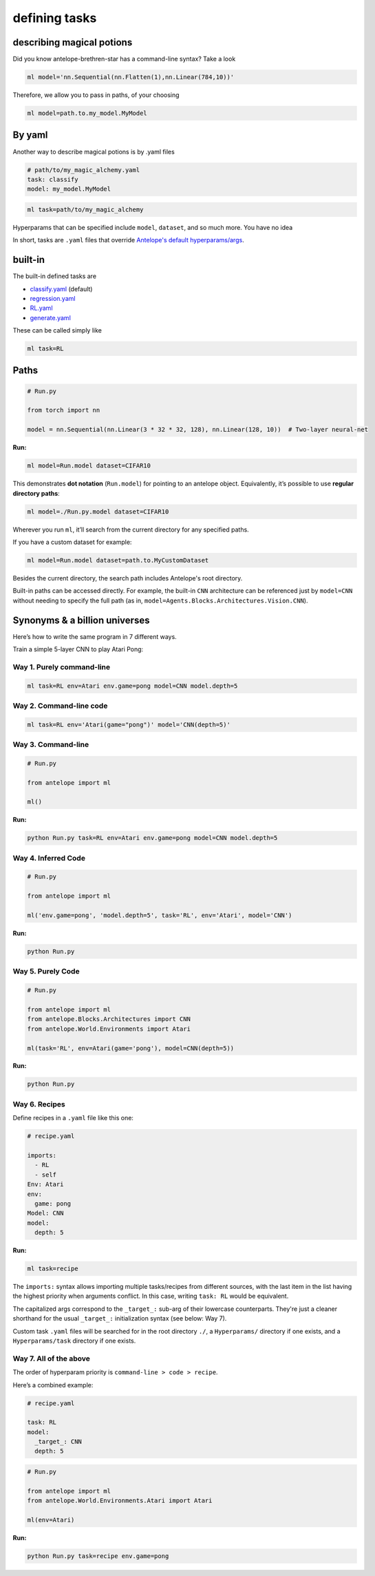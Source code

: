 defining tasks
===============

^^^^^^^^^^^^^^^^^^^
describing magical potions
^^^^^^^^^^^^^^^^^^^

Did you know antelope-brethren-star has a command-line syntax? Take a look

.. code-block:: console

    ml model='nn.Sequential(nn.Flatten(1),nn.Linear(784,10))'

Therefore, we allow you to pass in paths, of your choosing

.. code-block:: console

    ml model=path.to.my_model.MyModel

^^^^^^^^^^^^^^^^^^^
By yaml
^^^^^^^^^^^^^^^^^^^

Another way to describe magical potions is by .yaml files

.. code-block:: yaml

    # path/to/my_magic_alchemy.yaml
    task: classify
    model: my_model.MyModel

.. code-block:: console

    ml task=path/to/my_magic_alchemy

Hyperparams that can be specified include ``model``, ``dataset``, and so much more. You have no idea

In short, tasks are ``.yaml`` files that override `Antelope's default hyperparams/args <Hyperparams/>`__.

^^^^^^^^^^^^^^^^^^^
built-in
^^^^^^^^^^^^^^^^^^^

The built-in defined tasks are

* `classify.yaml <github.com>`_ (default)
* `regression.yaml <github.com>`_
* `RL.yaml <github.com>`_
* `generate.yaml <github.com>`_

These can be called simply like

.. code-block:: console

    ml task=RL

^^^^^^^^^^^^^^^^^^^
Paths
^^^^^^^^^^^^^^^^^^^

.. code:: python

   # Run.py

   from torch import nn

   model = nn.Sequential(nn.Linear(3 * 32 * 32, 128), nn.Linear(128, 10))  # Two-layer neural-net

**Run:**

.. code:: console

   ml model=Run.model dataset=CIFAR10

This demonstrates **dot notation** (``Run.model``) for pointing
to an antelope object. Equivalently, it’s possible to use **regular directory
paths**:

.. code:: console

   ml model=./Run.py.model dataset=CIFAR10

Wherever you run ``ml``, it’ll search from the current directory for any
specified paths.

If you have a custom dataset for example:

.. code:: console

   ml model=Run.model dataset=path.to.MyCustomDataset

Besides the current directory, the search path includes Antelope's root directory.

Built-in paths can be accessed directly. For example, the built-in ``CNN`` architecture can be referenced just by ``model=CNN`` without needing to specify the full path (as in, ``model=Agents.Blocks.Architectures.Vision.CNN``).

^^^^^^^^^^^^^^^^^^^
Synonyms & a billion universes
^^^^^^^^^^^^^^^^^^^

Here’s how to write the same program in 7 different ways.

.. raw:: html

   </h3>

.. raw:: html

   </summary>

Train a simple 5-layer CNN to play Atari Pong:

Way 1. Purely command-line
~~~~~~~~~~~~~~~~~~~~~~~~~~

.. code:: console

   ml task=RL env=Atari env.game=pong model=CNN model.depth=5

Way 2. Command-line code
~~~~~~~~~~~~~~~~~~~~~~~~

.. code:: console

   ml task=RL env='Atari(game="pong")' model='CNN(depth=5)'

Way 3. Command-line
~~~~~~~~~~~~~~~~~~~

.. code:: python

   # Run.py

   from antelope import ml

   ml()

**Run:**

.. code:: console

   python Run.py task=RL env=Atari env.game=pong model=CNN model.depth=5

Way 4. Inferred Code
~~~~~~~~~~~~~~~~~~~~

.. code:: python

   # Run.py

   from antelope import ml

   ml('env.game=pong', 'model.depth=5', task='RL', env='Atari', model='CNN')

**Run:**

.. code:: console

   python Run.py

Way 5. Purely Code
~~~~~~~~~~~~~~~~~~

.. code:: python

   # Run.py

   from antelope import ml
   from antelope.Blocks.Architectures import CNN
   from antelope.World.Environments import Atari

   ml(task='RL', env=Atari(game='pong'), model=CNN(depth=5))

**Run:**

.. code:: console

   python Run.py

Way 6. Recipes
~~~~~~~~~~~~~~

Define recipes in a ``.yaml`` file like this one:

.. code:: yaml

   # recipe.yaml

   imports:
     - RL
     - self
   Env: Atari
   env:
     game: pong
   Model: CNN
   model:
     depth: 5

**Run:**

.. code:: console

   ml task=recipe

The ``imports:`` syntax allows importing multiple tasks/recipes from
different sources, with the last item in the list having the highest
priority when arguments conflict. In this case, writing ``task: RL`` would be equivalent.

The capitalized args correspond to the ``_target_:`` sub-arg of their lowercase counterparts. They're just a cleaner shorthand for the usual ``_target_:`` initialization syntax (see below: Way 7).

Custom task ``.yaml`` files will be searched for in the root directory
``./``, a ``Hyperparams/`` directory if one exists, and a
``Hyperparams/task`` directory if one exists.

Way 7. All of the above
~~~~~~~~~~~~~~~~~~~~~~~

The order of hyperparam priority is ``command-line > code > recipe``.

Here’s a combined example:

.. code:: yaml

   # recipe.yaml

   task: RL
   model:
     _target_: CNN
     depth: 5

.. code:: python

   # Run.py

   from antelope import ml
   from antelope.World.Environments.Atari import Atari

   ml(env=Atari)

**Run:**

.. code:: console

   python Run.py task=recipe env.game=pong

.. raw:: html

   </details>

